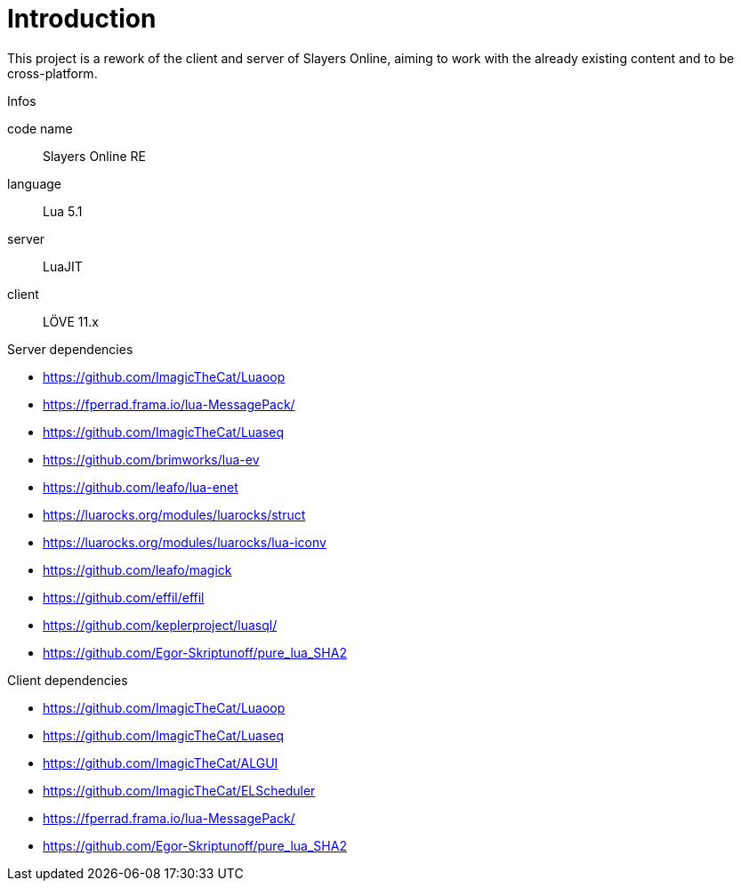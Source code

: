 
= Introduction

This project is a rework of the client and server of Slayers Online, aiming to work with the already existing content and to be cross-platform.

.Infos
code name:: Slayers Online RE
language:: Lua 5.1
server:: LuaJIT
client:: LÖVE 11.x

.Server dependencies
* https://github.com/ImagicTheCat/Luaoop 
* https://fperrad.frama.io/lua-MessagePack/
* https://github.com/ImagicTheCat/Luaseq 
* https://github.com/brimworks/lua-ev
* https://github.com/leafo/lua-enet
* https://luarocks.org/modules/luarocks/struct
* https://luarocks.org/modules/luarocks/lua-iconv
* https://github.com/leafo/magick
* https://github.com/effil/effil
* https://github.com/keplerproject/luasql/
* https://github.com/Egor-Skriptunoff/pure_lua_SHA2

.Client dependencies
* https://github.com/ImagicTheCat/Luaoop 
* https://github.com/ImagicTheCat/Luaseq
* https://github.com/ImagicTheCat/ALGUI
* https://github.com/ImagicTheCat/ELScheduler
* https://fperrad.frama.io/lua-MessagePack/
* https://github.com/Egor-Skriptunoff/pure_lua_SHA2
